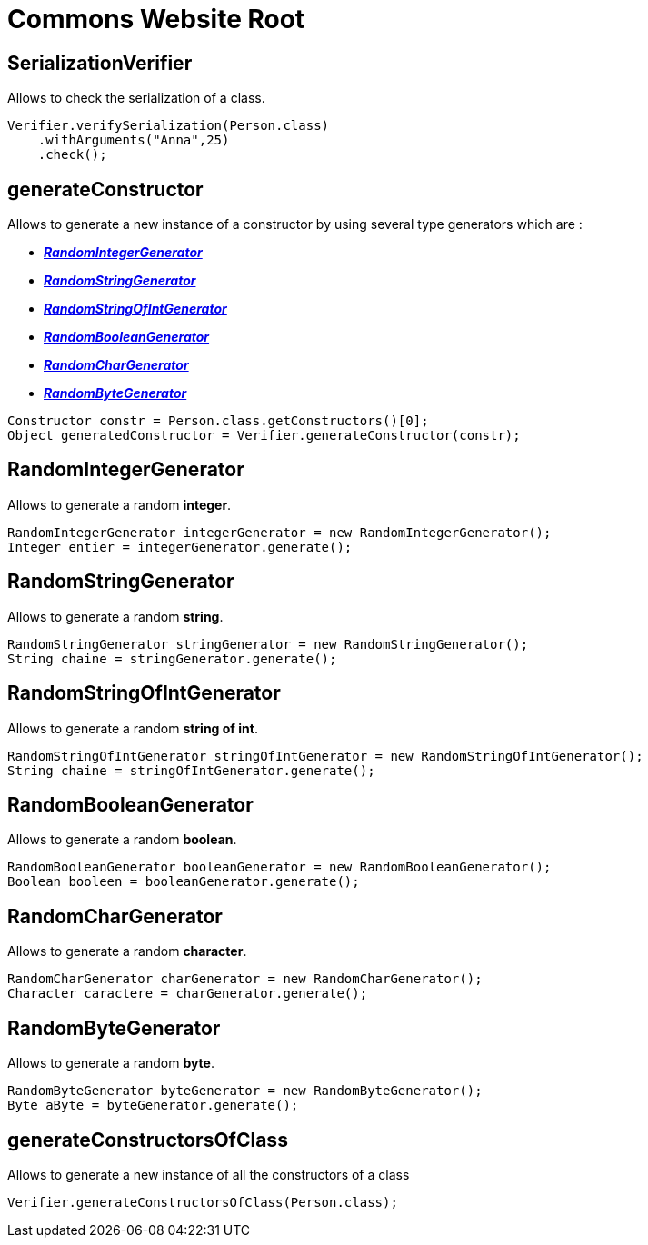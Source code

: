 = Commons Website Root

== SerializationVerifier
Allows to check the serialization of a class.

[source,java]
----
Verifier.verifySerialization(Person.class)
    .withArguments("Anna",25)
    .check();

----

== generateConstructor

Allows to generate a new instance of a constructor by using several type generators which are :

    * *_<<RandomIntegerGenerator>>_*
    * *_<<RandomStringGenerator>>_*
    * *_<<RandomStringOfIntGenerator>>_*
    * *_<<RandomBooleanGenerator>>_*
    * *_<<RandomCharGenerator>>_*
    * *_<<RandomByteGenerator>>_*

[source,java]
----
Constructor constr = Person.class.getConstructors()[0];
Object generatedConstructor = Verifier.generateConstructor(constr);
----

== RandomIntegerGenerator

Allows to generate a random *integer*.
[source,java]
----
RandomIntegerGenerator integerGenerator = new RandomIntegerGenerator();
Integer entier = integerGenerator.generate();
----

== RandomStringGenerator

Allows to generate a random *string*.
[source,java]
----
RandomStringGenerator stringGenerator = new RandomStringGenerator();
String chaine = stringGenerator.generate();
----

== RandomStringOfIntGenerator

Allows to generate a random *string of int*.
[source,java]
----
RandomStringOfIntGenerator stringOfIntGenerator = new RandomStringOfIntGenerator();
String chaine = stringOfIntGenerator.generate();
----

== RandomBooleanGenerator

Allows to generate a random *boolean*.
[source,java]
----
RandomBooleanGenerator booleanGenerator = new RandomBooleanGenerator();
Boolean booleen = booleanGenerator.generate();
----

== RandomCharGenerator

Allows to generate a random *character*.
[source,java]
----
RandomCharGenerator charGenerator = new RandomCharGenerator();
Character caractere = charGenerator.generate();
----

== RandomByteGenerator

Allows to generate a random *byte*.
[source,java]
----
RandomByteGenerator byteGenerator = new RandomByteGenerator();
Byte aByte = byteGenerator.generate();
----

== generateConstructorsOfClass

Allows to generate a new instance of all the constructors of a class
[source,java]
----
Verifier.generateConstructorsOfClass(Person.class);
----